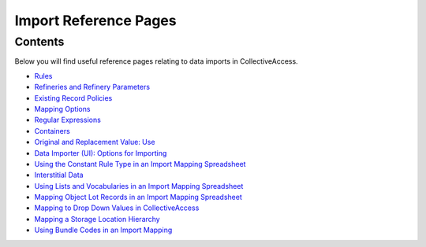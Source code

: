 Import Reference Pages
======================

Contents
--------

Below you will find useful reference pages relating to data imports in CollectiveAccess. 

* `Rules <file:///Users/charlotteposever/Documents/ca_manual/providence/user/import/mappings/rules.html?highlight=rules#rule-description>`_
* `Refineries and Refinery Parameters <file:///Users/charlotteposever/Documents/ca_manual/providence/user/import/mappings/refineries.html?highlight=refineries>`_ 
* `Existing Record Policies <file:///Users/charlotteposever/Documents/ca_manual/providence/user/import/exist_rec_policy.html>`_
* `Mapping Options <file:///Users/charlotteposever/Documents/ca_manual/providence/user/import/mappings/mappingOptions.html?highlight=options>`_
* `Regular Expressions <file:///Users/charlotteposever/Documents/ca_manual/providence/user/import/mappings/regex.html?highlight=regular+expressions>`_
* `Containers <file:///Users/charlotteposever/Documents/ca_manual/providence/user/import/containers.html>`_
* `Original and Replacement Value: Use <file:///Users/charlotteposever/Documents/ca_manual/providence/user/import/orig_replace_example.html>`_
* `Data Importer (UI): Options for Importing <file:///Users/charlotteposever/Documents/ca_manual/providence/user/import/ui_import_options.html?highlight=ui>`_
* `Using the Constant Rule Type in an Import Mapping Spreadsheet <file:///Users/charlotteposever/Documents/ca_manual/providence/user/import/import_ref_constant_rule.html?highlight=constant>`_
* `Interstitial Data <file:///Users/charlotteposever/Documents/ca_manual/providence/user/dataModelling/interstitial.html?highlight=interstitial>`_
* `Using Lists and Vocabularies in an Import Mapping Spreadsheet <file:///Users/charlotteposever/Documents/ca_manual/providence/user/import/lists_and_vocab_in_mapping.html?highlight=using+lists>`_
* `Mapping Object Lot Records in an Import Mapping Spreadsheet <file:///Users/charlotteposever/Documents/ca_manual/providence/user/import/mapping_object_lot_recs.html?highlight=mapping>`_
* `Mapping to Drop Down Values in CollectiveAccess <file:///Users/charlotteposever/Documents/ca_manual/providence/user/import/import_ref_dropdown.html?highlight=mapping+drop+down+value>`_
* `Mapping a Storage Location Hierarchy <file:///Users/charlotteposever/Documents/ca_manual/providence/user/import/mapping_storage_loc_hierarchy.html?highlight=storage+location+hierarchy>`_ 
* `Using Bundle Codes in an Import Mapping <file:///Users/charlotteposever/Documents/ca_manual/providence/user/import/import_ref_bundlecodes.html?highlight=bundle+code>`_